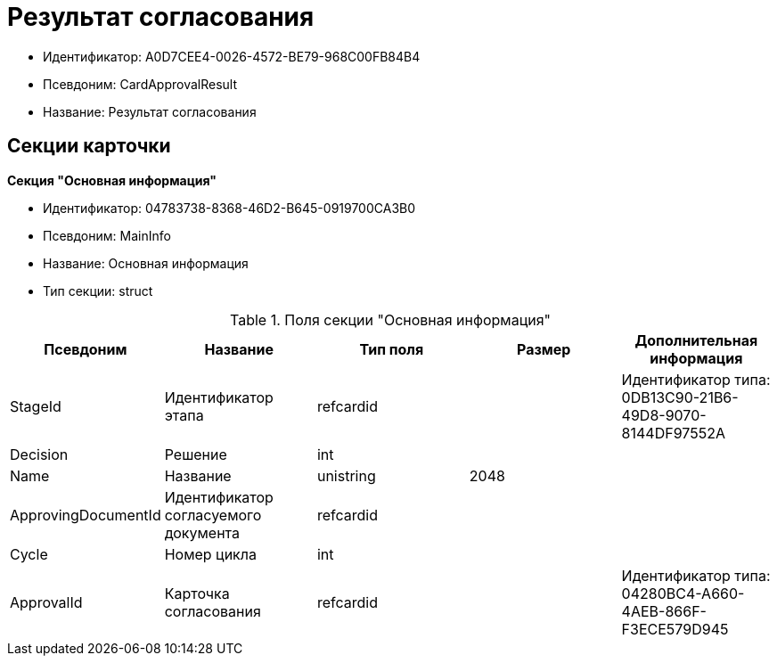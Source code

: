 = Результат согласования

* Идентификатор: A0D7CEE4-0026-4572-BE79-968C00FB84B4
* Псевдоним: CardApprovalResult
* Название: Результат согласования

== Секции карточки

*Секция "Основная информация"*

* Идентификатор: 04783738-8368-46D2-B645-0919700CA3B0
* Псевдоним: MainInfo
* Название: Основная информация
* Тип секции: struct

.Поля секции "Основная информация"
[width="100%",cols="20%,20%,20%,20%,20%",options="header"]
|===
|Псевдоним |Название |Тип поля |Размер |Дополнительная информация
|StageId |Идентификатор этапа |refcardid | |Идентификатор типа: 0DB13C90-21B6-49D8-9070-8144DF97552A
|Decision |Решение |int | |
|Name |Название |unistring |2048 |
|ApprovingDocumentId |Идентификатор согласуемого документа |refcardid | |
|Cycle |Номер цикла |int | |
|ApprovalId |Карточка согласования |refcardid | |Идентификатор типа: 04280BC4-A660-4AEB-866F-F3ECE579D945
|===
